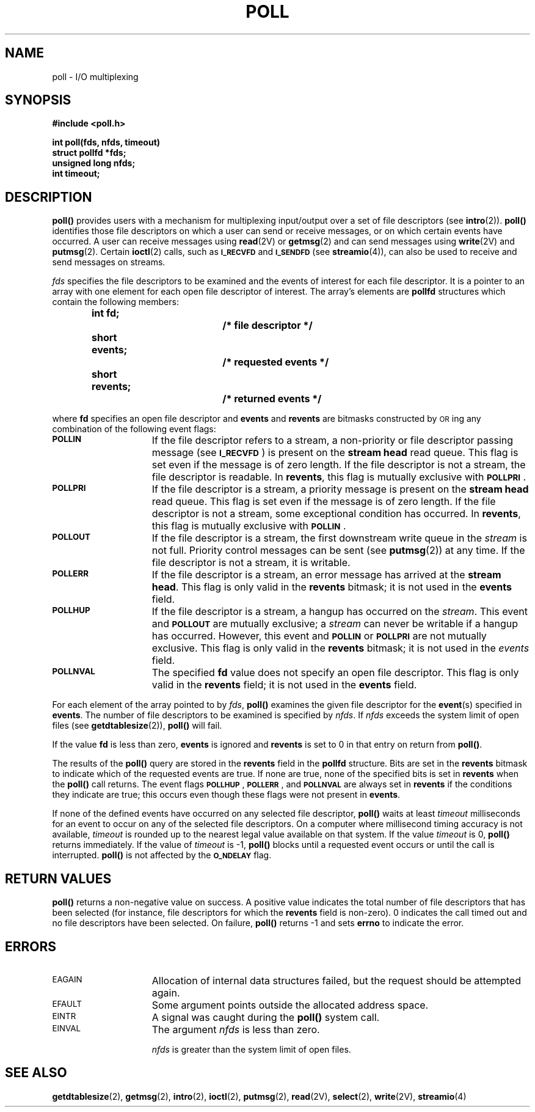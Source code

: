 .\" @(#)poll.2 1.1 92/07/30 SMI; from S5R3
.TH POLL 2 "21 January 1990"
.SH NAME
poll \- I/O multiplexing
.SH SYNOPSIS
.nf
.ft B
#include <poll.h>
.ft
.fi
.LP
.nf
.ft B
int poll(fds, nfds, timeout)
struct pollfd *fds;
unsigned long nfds;
int timeout;
.ft
.fi
.SH DESCRIPTION
.IX "poll()" "" "\fLpoll()\fP \(em I/O multiplexing"
.LP
.B poll(\|)
provides users with a mechanism for multiplexing input/output
over a set of file descriptors
(see
.BR intro (2)).
.B poll(\|)
identifies those file descriptors
on which a user can send or
receive messages, or on which certain events have occurred.
A user can receive messages using
.BR read (2V)
or
.BR getmsg (2)
and can send messages using
.BR write (2V)
and
.BR putmsg (2).
Certain
.BR ioctl (2)
calls, such as
.SB I_RECVFD
and
.SB I_SENDFD
(see
.BR streamio (4)),
can also be used to receive and send messages on streams.
.LP
.I fds
specifies the file descriptors to be examined and the
events of interest for each file descriptor.
It is a pointer to an array with one element for each
open file descriptor of interest.
The array's elements are
.B pollfd
structures which contain
the following members:
.LP
.RS
.nf
.ft B
.ta 1i 1.7i 2.5i
int fd;   	 	/* file descriptor */
short events;		/* requested events */
short revents;		/* returned events */
.ft R
.fi
.DT
.RE
.LP
where
.B fd
specifies an open file descriptor and
.B events
and
.B revents
are bitmasks constructed by
.SM OR\s0ing
any combination of the following event flags:
.TP 15
.SB POLLIN
If the file descriptor refers to a stream,
a non-priority or file descriptor passing message (see
.SM
.BR I_RECVFD \s0)
is present on the
.B stream head
read queue.
This flag is set even if the message is of zero length.
If the file descriptor is not a stream, the file descriptor is readable.
In
.BR revents ,
this flag is mutually exclusive with
.SM
.BR POLLPRI \s0.
.TP
.SB POLLPRI
If the file descriptor is a stream,
a priority message is present on the
.B stream head
read queue.
This flag is set even if the message is of zero length.
If the file descriptor is not a stream, some exceptional
condition has occurred.
In
.BR revents ,
this flag is mutually exclusive with
.SM
.BR POLLIN \s0.
.TP
.SB POLLOUT
If the file descriptor is a stream,
the first downstream write queue in the
.I stream
is not full.
Priority control messages can be sent (see
.BR putmsg (2))
at any time.
If the file descriptor is not a stream, it is writable.
.TP
.SB POLLERR
If the file descriptor is a stream,
an error message has arrived at the
.BR "stream head" .
This flag is only valid in the
.B revents
bitmask; it is not used in the
.B events
field.
.TP
.SB POLLHUP
If the file descriptor is a stream,
a hangup has occurred on the
.IR stream .
This event and
.SB POLLOUT
are mutually exclusive; a
.I stream
can never be writable if a hangup has occurred.
However, this event and
.SB POLLIN
or
.SB POLLPRI
are not mutually exclusive.
This flag is only valid in the
.B revents
bitmask; it is not used in the
.I events
field.
.br
.ne 5
.TP
.SB POLLNVAL
The specified
.B fd
value does not specify an open file descriptor.
This flag is only valid in the
.B revents
field; it is not used in the
.B events
field.
.LP
For each element of the array pointed to by
.IR fds ,
.B poll(\|)
examines the given file descriptor for
the
.BR event (s)
specified in
.BR events .
The number of file descriptors to be examined is specified by
.IR nfds .
If
.I nfds
exceeds the system limit of open files
(see
.BR getdtablesize (2)),
.B poll(\|)
will fail.
.LP
If the value
.B fd
is less than zero,
.B events
is ignored and
.B revents
is set to 0 in that entry on return from
.BR poll(\|) .
.br
.ne 6
.LP
The results of the
.B poll(\|)
query are stored in the
.B revents
field in the
.B pollfd
structure.  Bits are set in the
.B revents
bitmask to indicate
which of the requested events are true.
If none are true, none of the specified bits is set in
.B revents
when the
.B poll(\|)
call returns.
The event flags
.SM
.BR POLLHUP \s0,
.SM
.BR POLLERR \s0,
and
.SB POLLNVAL
are always set in
.B revents
if the conditions they indicate are true; this
occurs even though these flags were not present in
.BR events .
.LP
If none of the defined events have occurred on any selected file descriptor,
.B poll(\|)
waits at least
.I timeout
milliseconds for an event to occur
on any of the selected file descriptors.
On a computer where millisecond timing accuracy is not available,
.I timeout
is rounded up to the nearest legal value
available on that system.  If the value
.I timeout
is 0,
.B poll(\|)
returns immediately.
If the value of
.I timeout
is \-1,
.B poll(\|)
blocks until a requested event occurs or
until the call is interrupted.
.B poll(\|)
is not affected by the
.SB O_NDELAY
flag.
.SH RETURN VALUES
.LP
.B poll(\|)
returns
a non-negative value
on success.
A positive value indicates the total number of file descriptors
that has been selected
(for instance, file descriptors for which the
.B revents
field is non-zero).
0 indicates
the call timed out and no file descriptors have been selected.
On failure,
.B poll(\|)
returns
\-1
and sets
.B errno
to indicate the error.
.SH ERRORS
.TP 15
.SM EAGAIN
Allocation of internal data structures failed, but the request should
be attempted again.
.TP
.SM EFAULT
Some argument points outside the allocated address space.
.TP
.SM EINTR
A signal was caught during the
.B poll(\|)
system call.
.TP
.SM EINVAL
The argument
.I nfds
is less than zero.
.IP
.I nfds
is greater than the system limit of open files.
.SH "SEE ALSO"
.BR getdtablesize (2),
.BR getmsg (2),
.BR intro (2),
.BR ioctl (2),
.BR putmsg (2),
.BR read (2V),
.BR select (2),
.BR write (2V),
.BR streamio (4)
